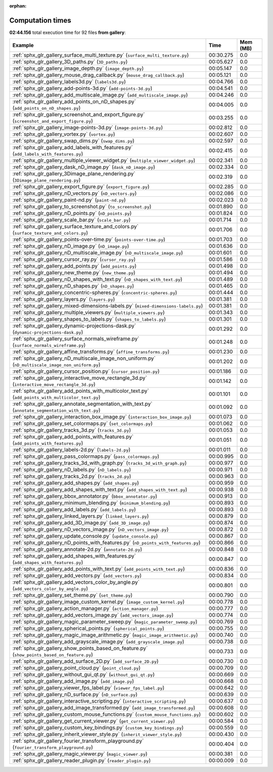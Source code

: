 
:orphan:

.. _sphx_glr_gallery_sg_execution_times:


Computation times
=================
**02:44.156** total execution time for 92 files **from gallery**:

.. container::

  .. raw:: html

    <style scoped>
    <link href="https://cdnjs.cloudflare.com/ajax/libs/twitter-bootstrap/5.3.0/css/bootstrap.min.css" rel="stylesheet" />
    <link href="https://cdn.datatables.net/1.13.6/css/dataTables.bootstrap5.min.css" rel="stylesheet" />
    </style>
    <script src="https://code.jquery.com/jquery-3.7.0.js"></script>
    <script src="https://cdn.datatables.net/1.13.6/js/jquery.dataTables.min.js"></script>
    <script src="https://cdn.datatables.net/1.13.6/js/dataTables.bootstrap5.min.js"></script>
    <script type="text/javascript" class="init">
    $(document).ready( function () {
        $('table.sg-datatable').DataTable({order: [[1, 'desc']]});
    } );
    </script>

  .. list-table::
   :header-rows: 1
   :class: table table-striped sg-datatable

   * - Example
     - Time
     - Mem (MB)
   * - :ref:`sphx_glr_gallery_surface_multi_texture.py` (``surface_multi_texture.py``)
     - 00:30.275
     - 0.0
   * - :ref:`sphx_glr_gallery_3D_paths.py` (``3D_paths.py``)
     - 00:05.627
     - 0.0
   * - :ref:`sphx_glr_gallery_image_depth.py` (``image_depth.py``)
     - 00:05.147
     - 0.0
   * - :ref:`sphx_glr_gallery_mouse_drag_callback.py` (``mouse_drag_callback.py``)
     - 00:05.121
     - 0.0
   * - :ref:`sphx_glr_gallery_labels3d.py` (``labels3d.py``)
     - 00:04.766
     - 0.0
   * - :ref:`sphx_glr_gallery_add-points-3d.py` (``add-points-3d.py``)
     - 00:04.541
     - 0.0
   * - :ref:`sphx_glr_gallery_add_multiscale_image.py` (``add_multiscale_image.py``)
     - 00:04.246
     - 0.0
   * - :ref:`sphx_glr_gallery_add_points_on_nD_shapes.py` (``add_points_on_nD_shapes.py``)
     - 00:04.005
     - 0.0
   * - :ref:`sphx_glr_gallery_screenshot_and_export_figure.py` (``screenshot_and_export_figure.py``)
     - 00:03.255
     - 0.0
   * - :ref:`sphx_glr_gallery_image-points-3d.py` (``image-points-3d.py``)
     - 00:02.812
     - 0.0
   * - :ref:`sphx_glr_gallery_vortex.py` (``vortex.py``)
     - 00:02.607
     - 0.0
   * - :ref:`sphx_glr_gallery_swap_dims.py` (``swap_dims.py``)
     - 00:02.597
     - 0.0
   * - :ref:`sphx_glr_gallery_add_labels_with_features.py` (``add_labels_with_features.py``)
     - 00:02.415
     - 0.0
   * - :ref:`sphx_glr_gallery_multiple_viewer_widget.py` (``multiple_viewer_widget.py``)
     - 00:02.341
     - 0.0
   * - :ref:`sphx_glr_gallery_dask_nD_image.py` (``dask_nD_image.py``)
     - 00:02.334
     - 0.0
   * - :ref:`sphx_glr_gallery_3Dimage_plane_rendering.py` (``3Dimage_plane_rendering.py``)
     - 00:02.319
     - 0.0
   * - :ref:`sphx_glr_gallery_export_figure.py` (``export_figure.py``)
     - 00:02.285
     - 0.0
   * - :ref:`sphx_glr_gallery_nD_vectors.py` (``nD_vectors.py``)
     - 00:02.086
     - 0.0
   * - :ref:`sphx_glr_gallery_paint-nd.py` (``paint-nd.py``)
     - 00:02.023
     - 0.0
   * - :ref:`sphx_glr_gallery_to_screenshot.py` (``to_screenshot.py``)
     - 00:01.890
     - 0.0
   * - :ref:`sphx_glr_gallery_nD_points.py` (``nD_points.py``)
     - 00:01.824
     - 0.0
   * - :ref:`sphx_glr_gallery_scale_bar.py` (``scale_bar.py``)
     - 00:01.714
     - 0.0
   * - :ref:`sphx_glr_gallery_surface_texture_and_colors.py` (``surface_texture_and_colors.py``)
     - 00:01.706
     - 0.0
   * - :ref:`sphx_glr_gallery_points-over-time.py` (``points-over-time.py``)
     - 00:01.703
     - 0.0
   * - :ref:`sphx_glr_gallery_nD_image.py` (``nD_image.py``)
     - 00:01.636
     - 0.0
   * - :ref:`sphx_glr_gallery_nD_multiscale_image.py` (``nD_multiscale_image.py``)
     - 00:01.601
     - 0.0
   * - :ref:`sphx_glr_gallery_cursor_ray.py` (``cursor_ray.py``)
     - 00:01.586
     - 0.0
   * - :ref:`sphx_glr_gallery_add_points.py` (``add_points.py``)
     - 00:01.498
     - 0.0
   * - :ref:`sphx_glr_gallery_new_theme.py` (``new_theme.py``)
     - 00:01.494
     - 0.0
   * - :ref:`sphx_glr_gallery_nD_shapes_with_text.py` (``nD_shapes_with_text.py``)
     - 00:01.489
     - 0.0
   * - :ref:`sphx_glr_gallery_nD_shapes.py` (``nD_shapes.py``)
     - 00:01.465
     - 0.0
   * - :ref:`sphx_glr_gallery_concentric-spheres.py` (``concentric-spheres.py``)
     - 00:01.444
     - 0.0
   * - :ref:`sphx_glr_gallery_layers.py` (``layers.py``)
     - 00:01.381
     - 0.0
   * - :ref:`sphx_glr_gallery_mixed-dimensions-labels.py` (``mixed-dimensions-labels.py``)
     - 00:01.381
     - 0.0
   * - :ref:`sphx_glr_gallery_multiple_viewers.py` (``multiple_viewers.py``)
     - 00:01.343
     - 0.0
   * - :ref:`sphx_glr_gallery_shapes_to_labels.py` (``shapes_to_labels.py``)
     - 00:01.301
     - 0.0
   * - :ref:`sphx_glr_gallery_dynamic-projections-dask.py` (``dynamic-projections-dask.py``)
     - 00:01.292
     - 0.0
   * - :ref:`sphx_glr_gallery_surface_normals_wireframe.py` (``surface_normals_wireframe.py``)
     - 00:01.248
     - 0.0
   * - :ref:`sphx_glr_gallery_affine_transforms.py` (``affine_transforms.py``)
     - 00:01.230
     - 0.0
   * - :ref:`sphx_glr_gallery_nD_multiscale_image_non_uniform.py` (``nD_multiscale_image_non_uniform.py``)
     - 00:01.202
     - 0.0
   * - :ref:`sphx_glr_gallery_cursor_position.py` (``cursor_position.py``)
     - 00:01.186
     - 0.0
   * - :ref:`sphx_glr_gallery_interactive_move_rectangle_3d.py` (``interactive_move_rectangle_3d.py``)
     - 00:01.142
     - 0.0
   * - :ref:`sphx_glr_gallery_add_points_with_multicolor_text.py` (``add_points_with_multicolor_text.py``)
     - 00:01.101
     - 0.0
   * - :ref:`sphx_glr_gallery_annotate_segmentation_with_text.py` (``annotate_segmentation_with_text.py``)
     - 00:01.092
     - 0.0
   * - :ref:`sphx_glr_gallery_interaction_box_image.py` (``interaction_box_image.py``)
     - 00:01.073
     - 0.0
   * - :ref:`sphx_glr_gallery_set_colormaps.py` (``set_colormaps.py``)
     - 00:01.062
     - 0.0
   * - :ref:`sphx_glr_gallery_tracks_3d.py` (``tracks_3d.py``)
     - 00:01.053
     - 0.0
   * - :ref:`sphx_glr_gallery_add_points_with_features.py` (``add_points_with_features.py``)
     - 00:01.051
     - 0.0
   * - :ref:`sphx_glr_gallery_labels-2d.py` (``labels-2d.py``)
     - 00:01.011
     - 0.0
   * - :ref:`sphx_glr_gallery_pass_colormaps.py` (``pass_colormaps.py``)
     - 00:00.995
     - 0.0
   * - :ref:`sphx_glr_gallery_tracks_3d_with_graph.py` (``tracks_3d_with_graph.py``)
     - 00:00.977
     - 0.0
   * - :ref:`sphx_glr_gallery_nD_labels.py` (``nD_labels.py``)
     - 00:00.971
     - 0.0
   * - :ref:`sphx_glr_gallery_tracks_2d.py` (``tracks_2d.py``)
     - 00:00.963
     - 0.0
   * - :ref:`sphx_glr_gallery_add_shapes.py` (``add_shapes.py``)
     - 00:00.959
     - 0.0
   * - :ref:`sphx_glr_gallery_add_shapes_with_text.py` (``add_shapes_with_text.py``)
     - 00:00.938
     - 0.0
   * - :ref:`sphx_glr_gallery_bbox_annotator.py` (``bbox_annotator.py``)
     - 00:00.913
     - 0.0
   * - :ref:`sphx_glr_gallery_minimum_blending.py` (``minimum_blending.py``)
     - 00:00.893
     - 0.0
   * - :ref:`sphx_glr_gallery_add_labels.py` (``add_labels.py``)
     - 00:00.893
     - 0.0
   * - :ref:`sphx_glr_gallery_linked_layers.py` (``linked_layers.py``)
     - 00:00.879
     - 0.0
   * - :ref:`sphx_glr_gallery_add_3D_image.py` (``add_3D_image.py``)
     - 00:00.874
     - 0.0
   * - :ref:`sphx_glr_gallery_nD_vectors_image.py` (``nD_vectors_image.py``)
     - 00:00.872
     - 0.0
   * - :ref:`sphx_glr_gallery_update_console.py` (``update_console.py``)
     - 00:00.867
     - 0.0
   * - :ref:`sphx_glr_gallery_nD_points_with_features.py` (``nD_points_with_features.py``)
     - 00:00.866
     - 0.0
   * - :ref:`sphx_glr_gallery_annotate-2d.py` (``annotate-2d.py``)
     - 00:00.848
     - 0.0
   * - :ref:`sphx_glr_gallery_add_shapes_with_features.py` (``add_shapes_with_features.py``)
     - 00:00.847
     - 0.0
   * - :ref:`sphx_glr_gallery_add_points_with_text.py` (``add_points_with_text.py``)
     - 00:00.836
     - 0.0
   * - :ref:`sphx_glr_gallery_add_vectors.py` (``add_vectors.py``)
     - 00:00.834
     - 0.0
   * - :ref:`sphx_glr_gallery_add_vectors_color_by_angle.py` (``add_vectors_color_by_angle.py``)
     - 00:00.801
     - 0.0
   * - :ref:`sphx_glr_gallery_set_theme.py` (``set_theme.py``)
     - 00:00.790
     - 0.0
   * - :ref:`sphx_glr_gallery_image_custom_kernel.py` (``image_custom_kernel.py``)
     - 00:00.778
     - 0.0
   * - :ref:`sphx_glr_gallery_action_manager.py` (``action_manager.py``)
     - 00:00.777
     - 0.0
   * - :ref:`sphx_glr_gallery_add_vectors_image.py` (``add_vectors_image.py``)
     - 00:00.774
     - 0.0
   * - :ref:`sphx_glr_gallery_magic_parameter_sweep.py` (``magic_parameter_sweep.py``)
     - 00:00.769
     - 0.0
   * - :ref:`sphx_glr_gallery_spherical_points.py` (``spherical_points.py``)
     - 00:00.755
     - 0.0
   * - :ref:`sphx_glr_gallery_magic_image_arithmetic.py` (``magic_image_arithmetic.py``)
     - 00:00.740
     - 0.0
   * - :ref:`sphx_glr_gallery_add_grayscale_image.py` (``add_grayscale_image.py``)
     - 00:00.738
     - 0.0
   * - :ref:`sphx_glr_gallery_show_points_based_on_feature.py` (``show_points_based_on_feature.py``)
     - 00:00.733
     - 0.0
   * - :ref:`sphx_glr_gallery_add_surface_2D.py` (``add_surface_2D.py``)
     - 00:00.730
     - 0.0
   * - :ref:`sphx_glr_gallery_point_cloud.py` (``point_cloud.py``)
     - 00:00.709
     - 0.0
   * - :ref:`sphx_glr_gallery_without_gui_qt.py` (``without_gui_qt.py``)
     - 00:00.669
     - 0.0
   * - :ref:`sphx_glr_gallery_add_image.py` (``add_image.py``)
     - 00:00.668
     - 0.0
   * - :ref:`sphx_glr_gallery_viewer_fps_label.py` (``viewer_fps_label.py``)
     - 00:00.642
     - 0.0
   * - :ref:`sphx_glr_gallery_nD_surface.py` (``nD_surface.py``)
     - 00:00.639
     - 0.0
   * - :ref:`sphx_glr_gallery_interactive_scripting.py` (``interactive_scripting.py``)
     - 00:00.637
     - 0.0
   * - :ref:`sphx_glr_gallery_add_image_transformed.py` (``add_image_transformed.py``)
     - 00:00.608
     - 0.0
   * - :ref:`sphx_glr_gallery_custom_mouse_functions.py` (``custom_mouse_functions.py``)
     - 00:00.602
     - 0.0
   * - :ref:`sphx_glr_gallery_get_current_viewer.py` (``get_current_viewer.py``)
     - 00:00.584
     - 0.0
   * - :ref:`sphx_glr_gallery_custom_key_bindings.py` (``custom_key_bindings.py``)
     - 00:00.559
     - 0.0
   * - :ref:`sphx_glr_gallery_inherit_viewer_style.py` (``inherit_viewer_style.py``)
     - 00:00.430
     - 0.0
   * - :ref:`sphx_glr_gallery_fourier_transform_playground.py` (``fourier_transform_playground.py``)
     - 00:00.404
     - 0.0
   * - :ref:`sphx_glr_gallery_magic_viewer.py` (``magic_viewer.py``)
     - 00:00.381
     - 0.0
   * - :ref:`sphx_glr_gallery_reader_plugin.py` (``reader_plugin.py``)
     - 00:00.009
     - 0.0
